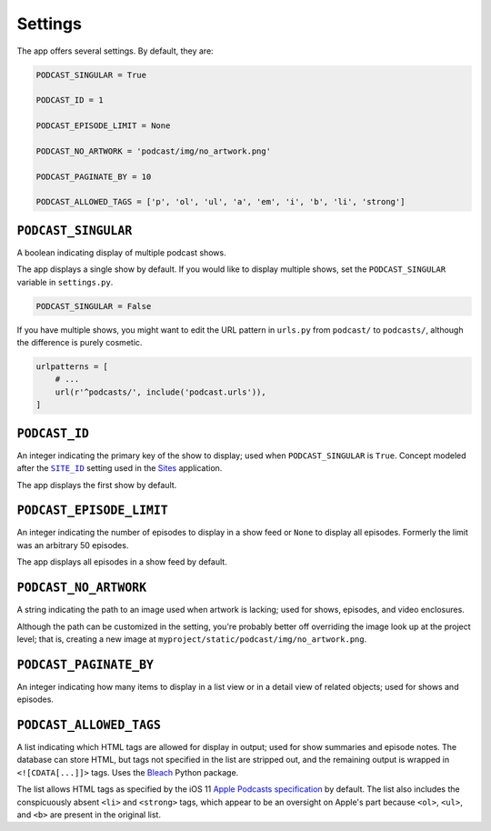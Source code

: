 .. _settings:

Settings
********

The app offers several settings. By default, they are:

.. code-block:: python

   PODCAST_SINGULAR = True

   PODCAST_ID = 1

   PODCAST_EPISODE_LIMIT = None

   PODCAST_NO_ARTWORK = 'podcast/img/no_artwork.png'

   PODCAST_PAGINATE_BY = 10

   PODCAST_ALLOWED_TAGS = ['p', 'ol', 'ul', 'a', 'em', 'i', 'b', 'li', 'strong']


``PODCAST_SINGULAR``
====================

A boolean indicating display of multiple podcast shows.

The app displays a single show by default. If you would like to display multiple shows, set the ``PODCAST_SINGULAR`` variable in ``settings.py``.

.. code-block:: python

   PODCAST_SINGULAR = False

If you have multiple shows, you might want to edit the URL pattern in ``urls.py`` from ``podcast/`` to ``podcasts/``, although the difference is purely cosmetic.

.. code-block:: python

   urlpatterns = [
       # ...
       url(r'^podcasts/', include('podcast.urls')),
   ]

``PODCAST_ID``
==============

An integer indicating the primary key of the show to display; used when ``PODCAST_SINGULAR`` is ``True``. Concept modeled after the |SITE_ID|_ setting used in the `Sites <https://docs.djangoproject.com/en/2.0/ref/contrib/sites/>`_ application.

.. |SITE_ID| replace:: ``SITE_ID``
.. _SITE_ID: https://docs.djangoproject.com/en/2.0/ref/settings/#site-id

The app displays the first show by default.

``PODCAST_EPISODE_LIMIT``
=========================

An integer indicating the number of episodes to display in a show feed or ``None`` to display all episodes. Formerly the limit was an arbitrary 50 episodes.

The app displays all episodes in a show feed by default.

``PODCAST_NO_ARTWORK``
======================

A string indicating the path to an image used when artwork is lacking; used for shows, episodes, and video enclosures.

Although the path can be customized in the setting, you're probably better off overriding the image look up at the project level; that is, creating a new image at ``myproject/static/podcast/img/no_artwork.png``.

``PODCAST_PAGINATE_BY``
=======================

An integer indicating how many items to display in a list view or in a detail view of related objects; used for shows and episodes.

``PODCAST_ALLOWED_TAGS``
========================

A list indicating which HTML tags are allowed for display in output; used for show summaries and episode notes. The database can store HTML, but tags not specified in the list are stripped out, and the remaining output is wrapped in ``<![CDATA[...]]>`` tags. Uses the `Bleach <https://pypi.python.org/pypi/bleach>`_ Python package.

The list allows HTML tags as specified by the iOS 11 `Apple Podcasts specification <http://podcasts.apple.com/resources/spec/ApplePodcastsSpecUpdatesiOS11.pdf>`_ by default. The list also includes the conspicuously absent ``<li>`` and ``<strong>`` tags, which appear to be an oversight on Apple's part because ``<ol>``, ``<ul>``, and ``<b>`` are present in the original list.
